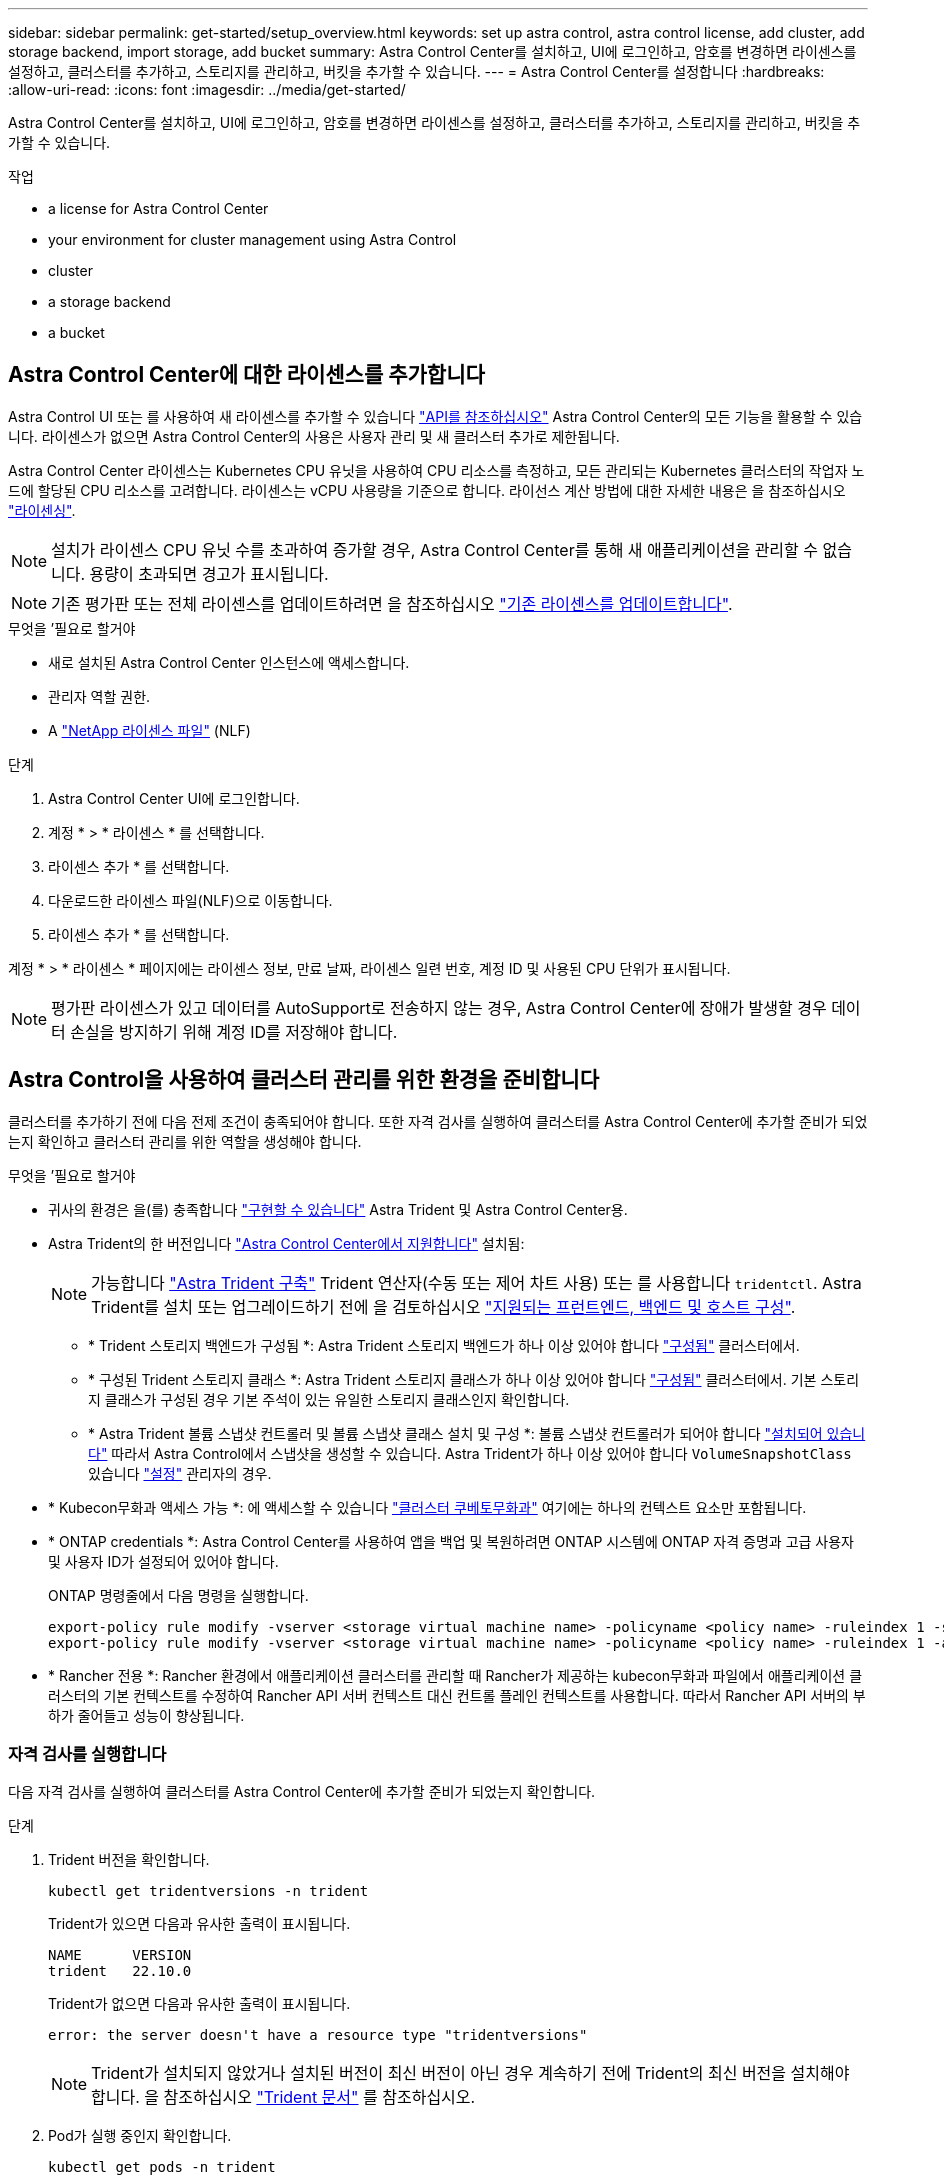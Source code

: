 ---
sidebar: sidebar 
permalink: get-started/setup_overview.html 
keywords: set up astra control, astra control license, add cluster, add storage backend, import storage, add bucket 
summary: Astra Control Center를 설치하고, UI에 로그인하고, 암호를 변경하면 라이센스를 설정하고, 클러스터를 추가하고, 스토리지를 관리하고, 버킷을 추가할 수 있습니다. 
---
= Astra Control Center를 설정합니다
:hardbreaks:
:allow-uri-read: 
:icons: font
:imagesdir: ../media/get-started/


[role="lead"]
Astra Control Center를 설치하고, UI에 로그인하고, 암호를 변경하면 라이센스를 설정하고, 클러스터를 추가하고, 스토리지를 관리하고, 버킷을 추가할 수 있습니다.

.작업
*  a license for Astra Control Center
*  your environment for cluster management using Astra Control
*  cluster
*  a storage backend
*  a bucket




== Astra Control Center에 대한 라이센스를 추가합니다

Astra Control UI 또는 를 사용하여 새 라이센스를 추가할 수 있습니다 https://docs.netapp.com/us-en/astra-automation/index.html["API를 참조하십시오"^] Astra Control Center의 모든 기능을 활용할 수 있습니다. 라이센스가 없으면 Astra Control Center의 사용은 사용자 관리 및 새 클러스터 추가로 제한됩니다.

Astra Control Center 라이센스는 Kubernetes CPU 유닛을 사용하여 CPU 리소스를 측정하고, 모든 관리되는 Kubernetes 클러스터의 작업자 노드에 할당된 CPU 리소스를 고려합니다. 라이센스는 vCPU 사용량을 기준으로 합니다. 라이선스 계산 방법에 대한 자세한 내용은 을 참조하십시오 link:../concepts/licensing.html["라이센싱"^].


NOTE: 설치가 라이센스 CPU 유닛 수를 초과하여 증가할 경우, Astra Control Center를 통해 새 애플리케이션을 관리할 수 없습니다. 용량이 초과되면 경고가 표시됩니다.


NOTE: 기존 평가판 또는 전체 라이센스를 업데이트하려면 을 참조하십시오 link:../use/update-licenses.html["기존 라이센스를 업데이트합니다"^].

.무엇을 &#8217;필요로 할거야
* 새로 설치된 Astra Control Center 인스턴스에 액세스합니다.
* 관리자 역할 권한.
* A link:../concepts/licensing.html["NetApp 라이센스 파일"^] (NLF)


.단계
. Astra Control Center UI에 로그인합니다.
. 계정 * > * 라이센스 * 를 선택합니다.
. 라이센스 추가 * 를 선택합니다.
. 다운로드한 라이센스 파일(NLF)으로 이동합니다.
. 라이센스 추가 * 를 선택합니다.


계정 * > * 라이센스 * 페이지에는 라이센스 정보, 만료 날짜, 라이센스 일련 번호, 계정 ID 및 사용된 CPU 단위가 표시됩니다.


NOTE: 평가판 라이센스가 있고 데이터를 AutoSupport로 전송하지 않는 경우, Astra Control Center에 장애가 발생할 경우 데이터 손실을 방지하기 위해 계정 ID를 저장해야 합니다.



== Astra Control을 사용하여 클러스터 관리를 위한 환경을 준비합니다

클러스터를 추가하기 전에 다음 전제 조건이 충족되어야 합니다. 또한 자격 검사를 실행하여 클러스터를 Astra Control Center에 추가할 준비가 되었는지 확인하고 클러스터 관리를 위한 역할을 생성해야 합니다.

.무엇을 &#8217;필요로 할거야
* 귀사의 환경은 을(를) 충족합니다 link:../get-started/requirements.html#operational-environment-requirements["구현할 수 있습니다"^] Astra Trident 및 Astra Control Center용.
* Astra Trident의 한 버전입니다 link:../get-started/requirements.html#operational-environment-requirements["Astra Control Center에서 지원합니다"^] 설치됨:
+

NOTE: 가능합니다 https://docs.netapp.com/us-en/trident/trident-get-started/kubernetes-deploy.html#choose-the-deployment-method["Astra Trident 구축"^] Trident 연산자(수동 또는 제어 차트 사용) 또는 를 사용합니다 `tridentctl`. Astra Trident를 설치 또는 업그레이드하기 전에 을 검토하십시오 https://docs.netapp.com/us-en/trident/trident-get-started/requirements.html["지원되는 프런트엔드, 백엔드 및 호스트 구성"^].

+
** * Trident 스토리지 백엔드가 구성됨 *: Astra Trident 스토리지 백엔드가 하나 이상 있어야 합니다 https://docs.netapp.com/us-en/trident/trident-get-started/kubernetes-postdeployment.html#step-1-create-a-backend["구성됨"^] 클러스터에서.
** * 구성된 Trident 스토리지 클래스 *: Astra Trident 스토리지 클래스가 하나 이상 있어야 합니다 https://docs.netapp.com/us-en/trident/trident-use/manage-stor-class.html["구성됨"^] 클러스터에서. 기본 스토리지 클래스가 구성된 경우 기본 주석이 있는 유일한 스토리지 클래스인지 확인합니다.
** * Astra Trident 볼륨 스냅샷 컨트롤러 및 볼륨 스냅샷 클래스 설치 및 구성 *: 볼륨 스냅샷 컨트롤러가 되어야 합니다 https://docs.netapp.com/us-en/trident/trident-use/vol-snapshots.html#deploying-a-volume-snapshot-controller["설치되어 있습니다"^] 따라서 Astra Control에서 스냅샷을 생성할 수 있습니다. Astra Trident가 하나 이상 있어야 합니다 `VolumeSnapshotClass` 있습니다 https://docs.netapp.com/us-en/trident/trident-use/vol-snapshots.html#step-1-set-up-a-volumesnapshotclass["설정"^] 관리자의 경우.


* * Kubecon무화과 액세스 가능 *: 에 액세스할 수 있습니다 https://kubernetes.io/docs/concepts/configuration/organize-cluster-access-kubeconfig/["클러스터 쿠베토무화과"^] 여기에는 하나의 컨텍스트 요소만 포함됩니다.
* * ONTAP credentials *: Astra Control Center를 사용하여 앱을 백업 및 복원하려면 ONTAP 시스템에 ONTAP 자격 증명과 고급 사용자 및 사용자 ID가 설정되어 있어야 합니다.
+
ONTAP 명령줄에서 다음 명령을 실행합니다.

+
[listing]
----
export-policy rule modify -vserver <storage virtual machine name> -policyname <policy name> -ruleindex 1 -superuser sys
export-policy rule modify -vserver <storage virtual machine name> -policyname <policy name> -ruleindex 1 -anon 65534
----
* * Rancher 전용 *: Rancher 환경에서 애플리케이션 클러스터를 관리할 때 Rancher가 제공하는 kubecon무화과 파일에서 애플리케이션 클러스터의 기본 컨텍스트를 수정하여 Rancher API 서버 컨텍스트 대신 컨트롤 플레인 컨텍스트를 사용합니다. 따라서 Rancher API 서버의 부하가 줄어들고 성능이 향상됩니다.




=== 자격 검사를 실행합니다

다음 자격 검사를 실행하여 클러스터를 Astra Control Center에 추가할 준비가 되었는지 확인합니다.

.단계
. Trident 버전을 확인합니다.
+
[source, console]
----
kubectl get tridentversions -n trident
----
+
Trident가 있으면 다음과 유사한 출력이 표시됩니다.

+
[listing]
----
NAME      VERSION
trident   22.10.0
----
+
Trident가 없으면 다음과 유사한 출력이 표시됩니다.

+
[listing]
----
error: the server doesn't have a resource type "tridentversions"
----
+

NOTE: Trident가 설치되지 않았거나 설치된 버전이 최신 버전이 아닌 경우 계속하기 전에 Trident의 최신 버전을 설치해야 합니다. 을 참조하십시오 https://docs.netapp.com/us-en/trident/trident-get-started/kubernetes-deploy.html["Trident 문서"^] 를 참조하십시오.

. Pod가 실행 중인지 확인합니다.
+
[source, console]
----
kubectl get pods -n trident
----
. 스토리지 클래스가 지원되는 Trident 드라이버를 사용하고 있는지 확인합니다. 공급자 이름은 이어야 합니다 `csi.trident.netapp.io`. 다음 예를 참조하십시오.
+
[source, console]
----
kubectl get sc
----
+
샘플 반응:

+
[listing]
----
NAME                  PROVISIONER            RECLAIMPOLICY  VOLUMEBINDINGMODE  ALLOWVOLUMEEXPANSION  AGE
ontap-gold (default)  csi.trident.netapp.io  Delete         Immediate          true                  5d23h
----




=== 제한된 클러스터 역할인 kubecononfig를 생성합니다

필요한 경우 Astra Control Center에 대해 제한된 관리자 역할을 생성할 수 있습니다. 이것은 Astra Control Center 설정에 필요한 절차가 아닙니다. 이 절차는 관리하는 클러스터에 대한 Astra Control 권한을 제한하는 별도의 kubecononfig를 생성하는 데 도움이 됩니다.

절차 단계를 완료하기 전에 관리하려는 클러스터에 대해 다음 사항을 확인해야 합니다.

* kubbtl v1.23 이상이 설치되었습니다
* Astra Control Center를 통해 추가하고 관리하려는 클러스터에 kubctl 액세스를 허용합니다
+

NOTE: 이 절차를 수행하려면 Astra Control Center를 실행 중인 클러스터에 kubectl을 액세스할 필요가 없습니다.

* 활성 컨텍스트에 대한 클러스터 관리자 권한으로 관리하려는 클러스터에 대한 활성 kubecononfig입니다


.단계
====
. 서비스 계정 생성:
+
.. astractrol-service-account.yaML이라는 서비스 계정 파일을 만듭니다.
+
필요에 따라 이름 및 네임스페이스를 조정합니다. 여기에서 변경한 경우 다음 단계에서 동일한 변경 사항을 적용해야 합니다.

+
[source, subs="specialcharacters,quotes"]
----
*astracontrol-service-account.yaml*
----
+
[source, yaml]
----
apiVersion: v1
kind: ServiceAccount
metadata:
  name: astracontrol-service-account
  namespace: default
----
.. 서비스 계정 적용:
+
[source, console]
----
kubectl apply -f astracontrol-service-account.yaml
----


. Astra Control에서 클러스터를 관리하는 데 필요한 최소 사용 권한으로 제한된 클러스터 역할을 생성합니다.
+
.. 을 생성합니다 `ClusterRole` 파일을 호출했습니다 `astra-admin-account.yaml`.
+
필요에 따라 이름 및 네임스페이스를 조정합니다. 여기에서 변경한 경우 다음 단계에서 동일한 변경 사항을 적용해야 합니다.

+
[source, subs="specialcharacters,quotes"]
----
*astra-admin-account.yaml*
----
+
[source, yaml]
----
apiVersion: rbac.authorization.k8s.io/v1
kind: ClusterRole
metadata:
  name: astra-admin-account
rules:

# Get, List, Create, and Update all resources
# Necessary to backup and restore all resources in an app
- apiGroups:
  - '*'
  resources:
  - '*'
  verbs:
  - get
  - list
  - create
  - patch

# Delete Resources
# Necessary for in-place restore and AppMirror failover
- apiGroups:
  - ""
  - apps
  - autoscaling
  - batch
  - crd.projectcalico.org
  - extensions
  - networking.k8s.io
  - policy
  - rbac.authorization.k8s.io
  - snapshot.storage.k8s.io
  - trident.netapp.io
  resources:
  - configmaps
  - cronjobs
  - daemonsets
  - deployments
  - horizontalpodautoscalers
  - ingresses
  - jobs
  - namespaces
  - networkpolicies
  - persistentvolumeclaims
  - poddisruptionbudgets
  - pods
  - podtemplates
  - podsecuritypolicies
  - replicasets
  - replicationcontrollers
  - replicationcontrollers/scale
  - rolebindings
  - roles
  - secrets
  - serviceaccounts
  - services
  - statefulsets
  - tridentmirrorrelationships
  - tridentsnapshotinfos
  - volumesnapshots
  - volumesnapshotcontents
  verbs:
  - delete

# Watch resources
# Necessary to monitor progress
- apiGroups:
  - ""
  resources:
  - pods
  - replicationcontrollers
  - replicationcontrollers/scale
  verbs:
  - watch

# Update resources
- apiGroups:
  - ""
  - build.openshift.io
  - image.openshift.io
  resources:
  - builds/details
  - replicationcontrollers
  - replicationcontrollers/scale
  - imagestreams/layers
  - imagestreamtags
  - imagetags
  verbs:
  - update

# Use PodSecurityPolicies
- apiGroups:
  - extensions
  - policy
  resources:
  - podsecuritypolicies
  verbs:
  - use
----
.. 클러스터 역할 적용:
+
[source, console]
----
kubectl apply -f astra-admin-account.yaml
----


. 클러스터 역할에 대한 클러스터 역할 바인딩을 서비스 계정에 생성합니다.
+
.. astracontrol-clusterrobinding.YAML이라는 ClusterRoleBinding 파일을 만듭니다.
+
필요에 따라 서비스 계정을 생성할 때 수정된 모든 이름과 네임스페이스를 조정합니다.

+
[source, subs="specialcharacters,quotes"]
----
*astracontrol-clusterrolebinding.yaml*
----
+
[source, yaml]
----
apiVersion: rbac.authorization.k8s.io/v1
kind: ClusterRoleBinding
metadata:
  name: astracontrol-admin
roleRef:
  apiGroup: rbac.authorization.k8s.io
  kind: ClusterRole
  name: astra-admin-account
subjects:
- kind: ServiceAccount
  name: astracontrol-service-account
  namespace: default
----
.. 클러스터 역할 바인딩을 적용합니다.
+
[source, console]
----
kubectl apply -f astracontrol-clusterrolebinding.yaml
----


. '<context>'을(를) 설치에 적합한 컨텍스트로 대체하여 서비스 계정 암호를 나열합니다.
+
[source, console]
----
kubectl get serviceaccount astracontrol-service-account --context <context> --namespace default -o json
----
+
출력의 끝은 다음과 유사합니다.

+
[listing]
----
"secrets": [
{ "name": "astracontrol-service-account-dockercfg-vhz87"},
{ "name": "astracontrol-service-account-token-r59kr"}
]
----
+
제탑 배열의 각 요소에 대한 지수는 0으로 시작합니다. 위의 예에서, astractrol-service-account-dockercfg-vhz87 인덱스는 0이고, astracontrol-service-account-token-r59kr의 인덱스는 1이 된다. 출력에서 "token"이라는 단어가 포함된 서비스 계정 이름의 인덱스를 기록해 둡니다.

. 다음과 같이 kubecononfig를 생성합니다.
+
.. create-kubecononfig.sh 파일을 만듭니다. 다음 스크립트 시작 부분의 token_index를 올바른 값으로 바꿉니다.
+
[source, subs="specialcharacters,quotes"]
----
*create-kubeconfig.sh*
----
+
[source, console]
----
# Update these to match your environment.
# Replace TOKEN_INDEX with the correct value
# from the output in the previous step. If you
# didn't change anything else above, don't change
# anything else here.

SERVICE_ACCOUNT_NAME=astracontrol-service-account
NAMESPACE=default
NEW_CONTEXT=astracontrol
KUBECONFIG_FILE='kubeconfig-sa'

CONTEXT=$(kubectl config current-context)

SECRET_NAME=$(kubectl get serviceaccount ${SERVICE_ACCOUNT_NAME} \
  --context ${CONTEXT} \
  --namespace ${NAMESPACE} \
  -o jsonpath='{.secrets[TOKEN_INDEX].name}')
TOKEN_DATA=$(kubectl get secret ${SECRET_NAME} \
  --context ${CONTEXT} \
  --namespace ${NAMESPACE} \
  -o jsonpath='{.data.token}')

TOKEN=$(echo ${TOKEN_DATA} | base64 -d)

# Create dedicated kubeconfig
# Create a full copy
kubectl config view --raw > ${KUBECONFIG_FILE}.full.tmp

# Switch working context to correct context
kubectl --kubeconfig ${KUBECONFIG_FILE}.full.tmp config use-context ${CONTEXT}

# Minify
kubectl --kubeconfig ${KUBECONFIG_FILE}.full.tmp \
  config view --flatten --minify > ${KUBECONFIG_FILE}.tmp

# Rename context
kubectl config --kubeconfig ${KUBECONFIG_FILE}.tmp \
  rename-context ${CONTEXT} ${NEW_CONTEXT}

# Create token user
kubectl config --kubeconfig ${KUBECONFIG_FILE}.tmp \
  set-credentials ${CONTEXT}-${NAMESPACE}-token-user \
  --token ${TOKEN}

# Set context to use token user
kubectl config --kubeconfig ${KUBECONFIG_FILE}.tmp \
  set-context ${NEW_CONTEXT} --user ${CONTEXT}-${NAMESPACE}-token-user

# Set context to correct namespace
kubectl config --kubeconfig ${KUBECONFIG_FILE}.tmp \
  set-context ${NEW_CONTEXT} --namespace ${NAMESPACE}

# Flatten/minify kubeconfig
kubectl config --kubeconfig ${KUBECONFIG_FILE}.tmp \
  view --flatten --minify > ${KUBECONFIG_FILE}

# Remove tmp
rm ${KUBECONFIG_FILE}.full.tmp
rm ${KUBECONFIG_FILE}.tmp
----
.. Kubernetes 클러스터에 적용할 명령을 소스 하십시오.
+
[source, console]
----
source create-kubeconfig.sh
----


. (선택 사항) kubeconfig의 이름을 클러스터의 의미 있는 이름으로 바꿉니다.
+
[listing]
----
mv kubeconfig-sa YOUR_CLUSTER_NAME_kubeconfig
----


====


=== 다음 단계

이제 필수 구성 요소가 충족되었는지 확인했으므로 이제 수행할 준비가 되었습니다  cluster,클러스터를 추가합니다.



== 클러스터 추가

앱 관리를 시작하려면 Kubernetes 클러스터를 추가하고 이를 컴퓨팅 리소스로 관리합니다. Kubernetes 애플리케이션을 검색하려면 Astra Control Center용 클러스터를 추가해야 합니다.


TIP: 관리를 위해 Astra Control Center에 다른 클러스터를 추가하기 전에 먼저 Astra Control Center에서 클러스터를 관리하는 것이 좋습니다. 메트릭 및 문제 해결을 위해 Kubemetrics 데이터 및 클러스터 관련 데이터를 전송하려면 관리 중인 초기 클러스터가 필요합니다.

.무엇을 &#8217;필요로 할거야
* 클러스터를 추가하기 전에 필요한 를 검토 및 수행합니다  your environment for cluster management using Astra Control,선행 작업.


.단계
. 대시보드 또는 클러스터 메뉴에서 이동합니다.
+
** 리소스 요약의 * 대시보드 * 에서 클러스터 창에서 * 추가 * 를 선택합니다.
** 왼쪽 탐색 영역에서 * 클러스터 * 를 선택한 다음 클러스터 페이지에서 * 클러스터 추가 * 를 선택합니다.


. Add Cluster * (클러스터 추가 *) 창이 열리면 kubecononfig.YAML 파일을 업로드하거나 kubecononfig.YAML 파일의 내용을 붙여 넣습니다.
+

NOTE: "kubecononfig.yAML" 파일에는 하나의 클러스터에 대한 클러스터 자격 증명만 * 포함되어야 합니다.

+

IMPORTANT: 직접 만드는 경우 `kubeconfig` 파일에서 * 하나의 * 컨텍스트 요소만 정의해야 합니다. 을 참조하십시오 https://kubernetes.io/docs/concepts/configuration/organize-cluster-access-kubeconfig/["Kubernetes 문서"^] 을 참조하십시오 `kubeconfig` 파일. 을 사용하여 제한된 클러스터 역할에 대해 kubecon무화과를 생성한 경우  a limited cluster role kubeconfig,위의 프로세스이 단계에서는 과베토화과를 업로드하거나 붙여 넣으십시오.

. 자격 증명 이름을 제공하십시오. 기본적으로 자격 증명 이름은 클러스터 이름으로 자동 채워집니다.
. 다음 * 을 선택합니다.
. 이 Kubernetes 클러스터에 사용할 기본 스토리지 클래스를 선택하고 * Next * 를 선택합니다.
+

NOTE: ONTAP 스토리지가 지원하는 Trident 스토리지 클래스를 선택해야 합니다.

. 정보를 검토하고 모든 것이 정상적으로 나타나면 * 추가 * 를 선택합니다.


클러스터가 * 검색 * 상태로 전환되고 * 정상 * 으로 변경됩니다. 이제 Astra Control Center로 클러스터를 관리하고 있습니다.


IMPORTANT: Astra Control Center에서 관리할 클러스터를 추가한 후 모니터링 연산자를 구축하는 데 몇 분이 걸릴 수 있습니다. 그 전까지는 알림 아이콘이 빨간색으로 바뀌고 * 모니터링 에이전트 상태 확인 실패 * 이벤트를 기록합니다. Astra Control Center가 올바른 상태를 획득하면 문제가 해결되므로 이 문제를 무시할 수 있습니다. 몇 분 이내에 문제가 해결되지 않으면 클러스터로 이동하여 "OC get Pod-n NetApp-monitoring"을 시작 지점으로 실행합니다. 문제를 디버깅하려면 모니터링 운영자 로그를 확인해야 합니다.



== 스토리지 백엔드를 추가합니다

기존 ONTAP 스토리지 백엔드를 Astra Control Center에 추가하여 리소스를 관리할 수 있습니다.

Astra Control에서 스토리지 클러스터를 스토리지 백엔드로 관리하면 PVS(영구적 볼륨)와 스토리지 백엔드 간의 연결 및 추가 스토리지 메트릭을 얻을 수 있습니다.

.단계
. 왼쪽 탐색 영역의 대시보드에서 * backends * 를 선택합니다.
. 다음 중 하나를 수행합니다.
+
** * 새 백엔드 *: * 추가 * 를 선택하여 기존 백엔드를 관리하고 * ONTAP * 를 선택한 후 * 다음 * 을 선택합니다.
** * 검색된 백엔드 *: Actions 메뉴에서 관리되는 클러스터의 검색된 백엔드에 대해 * Manage * 를 선택합니다.


. ONTAP 클러스터 관리 IP 주소 및 관리 자격 증명을 입력합니다. 자격 증명은 클러스터 전체의 자격 증명이어야 합니다.
+

NOTE: 여기에 자격 증명을 입력한 사용자에게는 가 있어야 합니다 `ontapi` ONTAP 클러스터의 ONTAP System Manager에서 활성화된 사용자 로그인 액세스 방법입니다. SnapMirror 복제를 사용하려는 경우 액세스 방법이 있는 "admin" 역할의 사용자 자격 증명을 적용하십시오 `ontapi` 및 `http`, 소스 및 대상 ONTAP 클러스터 모두에서. 을 참조하십시오 https://docs.netapp.com/us-en/ontap-sm-classic/online-help-96-97/concept_cluster_user_accounts.html#users-list["ONTAP 설명서에서 사용자 계정을 관리합니다"^] 를 참조하십시오.

. 다음 * 을 선택합니다.
. 백엔드 세부 정보를 확인하고 * 관리 * 를 선택합니다.


백엔드가 에 나타납니다 `Healthy` 목록의 상태로 요약 정보를 표시합니다.


NOTE: 백엔드가 표시되도록 페이지를 새로 고쳐야 할 수 있습니다.



== 버킷을 추가합니다

Astra Control UI 또는 를 사용하여 버킷을 추가할 수 있습니다 https://docs.netapp.com/us-en/astra-automation/index.html["API를 참조하십시오"^]. 애플리케이션과 영구 스토리지를 백업하려는 경우나 클러스터 간에 애플리케이션을 클론 복제하려는 경우에는 오브젝트 저장소 버킷 공급자를 추가하는 것이 중요합니다. Astra Control은 이러한 백업 또는 클론을 정의한 오브젝트 저장소 버킷에 저장합니다.

애플리케이션 구성과 영구 스토리지를 동일한 클러스터에 클론 복제하려는 경우 Astra Control에 버킷이 필요하지 않습니다. 애플리케이션 스냅샷 기능에는 버킷이 필요하지 않습니다.

.무엇을 &#8217;필요로 할거야
* Astra Control Center에서 관리하는 클러스터에서 연결할 수 있는 버킷입니다.
* 버킷에 대한 자격 증명.
* 다음 유형의 버킷:
+
** NetApp ONTAP S3
** NetApp StorageGRID S3
** Microsoft Azure를 참조하십시오
** 일반 S3





NOTE: AWS(Amazon Web Services) 및 GCP(Google Cloud Platform)는 일반 S3 버킷 유형을 사용합니다.


NOTE: Astra Control Center는 Amazon S3를 일반 S3 버킷 공급자로 지원하지만, Astra Control Center는 Amazon의 S3 지원을 주장하는 모든 오브젝트 저장소 공급업체를 지원하지 않을 수 있습니다.

.단계
. 왼쪽 탐색 영역에서 * Bucket * 을 선택합니다.
. 추가 * 를 선택합니다.
. 버킷 유형을 선택합니다.
+

NOTE: 버킷을 추가할 때 올바른 버킷 공급자를 선택하고 해당 공급자에 적합한 자격 증명을 제공합니다. 예를 들어, UI에서 NetApp ONTAP S3를 유형으로 받아들이고 StorageGRID 자격 증명을 받아들이지만, 이 버킷을 사용한 이후의 모든 애플리케이션 백업 및 복원이 실패합니다.

. 기존 버킷 이름과 선택적 설명을 입력합니다.
+

TIP: 버킷 이름과 설명은 나중에 백업을 생성할 때 선택할 수 있는 백업 위치로 나타납니다. 이 이름은 보호 정책 구성 중에도 표시됩니다.

. S3 엔드포인트의 이름 또는 IP 주소를 입력합니다.
. 자격 증명 선택 * 에서 * 추가 * 또는 * 기존 * 사용 탭을 선택합니다.
+
** 추가 * 를 선택한 경우:
+
... Astra Control의 다른 자격 증명과 구별되는 자격 증명의 이름을 입력합니다.
... 클립보드의 내용을 붙여 넣어 액세스 ID와 비밀 키를 입력합니다.


** 기존 사용 * 을 선택한 경우:
+
... 버킷에 사용할 기존 자격 증명을 선택합니다.




. 를 선택합니다 `Add`.
+

NOTE: 버킷을 추가하면 Astra Control이 기본 버킷 표시기로 하나의 버킷을 표시합니다. 사용자가 만든 첫 번째 버킷이 기본 버킷이 됩니다. 양동이 추가될 때 나중에 결정할 수 있습니다 link:../use/manage-buckets.html#set-the-default-bucket["다른 기본 버킷을 설정합니다"^].





== 다음 단계

Astra Control Center에 로그인하고 클러스터를 추가했으므로 이제 Astra Control Center의 애플리케이션 데이터 관리 기능을 사용할 준비가 되었습니다.

* link:../use/manage-local-users-and-roles.html["로컬 사용자 및 역할 관리"]
* link:../use/manage-apps.html["앱 관리를 시작합니다"]
* link:../use/protection-overview.html["앱 보호"]
* link:../use/manage-notifications.html["알림을 관리합니다"]
* link:../use/monitor-protect.html#connect-to-cloud-insights["Cloud Insights에 연결합니다"]
* link:../get-started/add-custom-tls-certificate.html["사용자 지정 TLS 인증서를 추가합니다"]
* link:../use/view-clusters.html#change-the-default-storage-class["기본 스토리지 클래스를 변경합니다"]


[discrete]
== 자세한 내용을 확인하십시오

* https://docs.netapp.com/us-en/astra-automation/index.html["Astra Control API를 사용합니다"^]
* link:../release-notes/known-issues.html["알려진 문제"]

